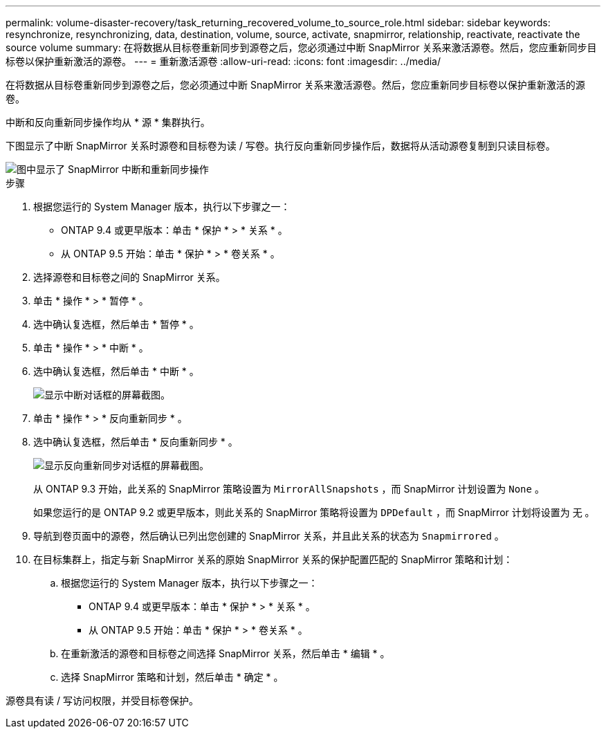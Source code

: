 ---
permalink: volume-disaster-recovery/task_returning_recovered_volume_to_source_role.html 
sidebar: sidebar 
keywords: resynchronize, resynchronizing, data, destination, volume, source, activate, snapmirror, relationship, reactivate, reactivate the source volume 
summary: 在将数据从目标卷重新同步到源卷之后，您必须通过中断 SnapMirror 关系来激活源卷。然后，您应重新同步目标卷以保护重新激活的源卷。 
---
= 重新激活源卷
:allow-uri-read: 
:icons: font
:imagesdir: ../media/


[role="lead"]
在将数据从目标卷重新同步到源卷之后，您必须通过中断 SnapMirror 关系来激活源卷。然后，您应重新同步目标卷以保护重新激活的源卷。

中断和反向重新同步操作均从 * 源 * 集群执行。

下图显示了中断 SnapMirror 关系时源卷和目标卷为读 / 写卷。执行反向重新同步操作后，数据将从活动源卷复制到只读目标卷。

image::../media/reactivatng_source.gif[图中显示了 SnapMirror 中断和重新同步操作]

.步骤
. 根据您运行的 System Manager 版本，执行以下步骤之一：
+
** ONTAP 9.4 或更早版本：单击 * 保护 * > * 关系 * 。
** 从 ONTAP 9.5 开始：单击 * 保护 * > * 卷关系 * 。


. 选择源卷和目标卷之间的 SnapMirror 关系。
. 单击 * 操作 * > * 暂停 * 。
. 选中确认复选框，然后单击 * 暂停 * 。
. 单击 * 操作 * > * 中断 * 。
. 选中确认复选框，然后单击 * 中断 * 。
+
image::../media/snapmirror_return_break.gif[显示中断对话框的屏幕截图。]

. 单击 * 操作 * > * 反向重新同步 * 。
. 选中确认复选框，然后单击 * 反向重新同步 * 。
+
image::../media/snapmirror_return_reverse_resync.gif[显示反向重新同步对话框的屏幕截图。]

+
从 ONTAP 9.3 开始，此关系的 SnapMirror 策略设置为 `MirrorAllSnapshots` ，而 SnapMirror 计划设置为 `None` 。

+
如果您运行的是 ONTAP 9.2 或更早版本，则此关系的 SnapMirror 策略将设置为 `DPDefault` ，而 SnapMirror 计划将设置为 `无` 。

. 导航到卷页面中的源卷，然后确认已列出您创建的 SnapMirror 关系，并且此关系的状态为 `Snapmirrored` 。
. 在目标集群上，指定与新 SnapMirror 关系的原始 SnapMirror 关系的保护配置匹配的 SnapMirror 策略和计划：
+
.. 根据您运行的 System Manager 版本，执行以下步骤之一：
+
*** ONTAP 9.4 或更早版本：单击 * 保护 * > * 关系 * 。
*** 从 ONTAP 9.5 开始：单击 * 保护 * > * 卷关系 * 。


.. 在重新激活的源卷和目标卷之间选择 SnapMirror 关系，然后单击 * 编辑 * 。
.. 选择 SnapMirror 策略和计划，然后单击 * 确定 * 。




源卷具有读 / 写访问权限，并受目标卷保护。
